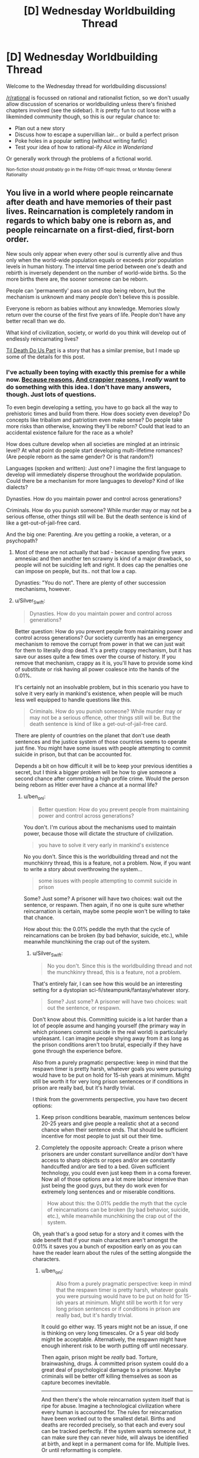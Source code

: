 #+TITLE: [D] Wednesday Worldbuilding Thread

* [D] Wednesday Worldbuilding Thread
:PROPERTIES:
:Author: AutoModerator
:Score: 11
:DateUnix: 1508944005.0
:DateShort: 2017-Oct-25
:END:
Welcome to the Wednesday thread for worldbuilding discussions!

[[/r/rational]] is focussed on rational and rationalist fiction, so we don't usually allow discussion of scenarios or worldbuilding unless there's finished chapters involved (see the sidebar). It /is/ pretty fun to cut loose with a likeminded community though, so this is our regular chance to:

- Plan out a new story
- Discuss how to escape a supervillian lair... or build a perfect prison
- Poke holes in a popular setting (without writing fanfic)
- Test your idea of how to rational-ify /Alice in Wonderland/

Or generally work through the problems of a fictional world.

^{Non-fiction should probably go in the Friday Off-topic thread, or Monday General Rationality}


** You live in a world where people reincarnate after death and have memories of their past lives. Reincarnation is completely random in regards to which baby one is reborn as, and people reincarnate on a first-died, first-born order.

New souls only appear when every other soul is currently alive and thus only when the world-wide population equals or exceeds prior population levels in human history. The interval time period between one's death and rebirth is inversely dependent on the number of world-wide births. So the more births there are, the sooner someone can be reborn.

People can 'permanently' pass on and stop being reborn, but the mechanism is unknown and many people don't believe this is possible.

Everyone is reborn as babies without any knowledge. Memories slowly return over the course of the first five years of life. People don't have any better recall than we do.

What kind of civilization, society, or world do you think will develop out of endlessly reincarnating lives?

[[https://www.amazon.com/dp/B01GT7BOV6/_encoding=UTF8?coliid=I1YF54AN4972FG&colid=CEAXUAH4BUHV][Til Death Do Us Part]] is a story that has a similar premise, but I made up some of the details for this post.
:PROPERTIES:
:Author: xamueljones
:Score: 6
:DateUnix: 1508955830.0
:DateShort: 2017-Oct-25
:END:

*** I've actually been toying with exactly this premise for a while now. [[https://myanimelist.net/anime/32615/Youjo_Senki][Because reasons.]] [[https://myanimelist.net/anime/34104/Knights___Magic][And crappier reasons.]] I /really/ want to do something with this idea. I don't have many answers, though. Just lots of questions.

To even begin developing a setting, you have to go back all the way to prehistoric times and build from there. How does society even develop? Do concepts like tribalism and patriotism even make sense? Do people take more risks than otherwise, knowing they'll be reborn? Could that lead to an accidental existence failure for the race as a whole?

How does culture develop when all societies are mingled at an intrinsic level? At what point do people start developing multi-lifetime romances? (Are people reborn as the same gender? Or is that random?)

Languages (spoken and written): Just one? I imagine the first language to develop will immediately disperse throughout the worldwide population. Could there be a mechanism for more languages to develop? Kind of like dialects?

Dynasties. How do you maintain power and control across generations?

Criminals. How do you punish someone? While murder may or may not be a serious offense, other things still will be. But the death sentence is kind of like a get-out-of-jail-free card.

And the big one: Parenting. Are you getting a rookie, a veteran, or a psychopath?
:PROPERTIES:
:Author: ben_oni
:Score: 3
:DateUnix: 1508972277.0
:DateShort: 2017-Oct-26
:END:

**** Most of these are not actually that bad - because spending five years amnesiac and then another ten scrawny is kind of a major drawback, so people will not be suiciding left and right. It does cap the penalties one can impose on people, but its.. not that low a cap.

Dynasties: "You do not". There are plenty of other succession mechanisms, however.
:PROPERTIES:
:Author: Izeinwinter
:Score: 1
:DateUnix: 1509077831.0
:DateShort: 2017-Oct-27
:END:


**** u/Silver_Swift:
#+begin_quote
  Dynasties. How do you maintain power and control across generations?
#+end_quote

Better question: How do you prevent people from maintaining power and control across generations? Our society currently has an emergency mechanism to remove the corrupt from power in that we can just wait for them to literally drop dead. It's a pretty crappy mechanism, but it has save our asses quite a few times over the course of history. If you remove that mechanism, crappy as it is, you'll have to provide some kind of substitute or risk having all power coalesce into the hands of the 0.01%.

It's certainly not an insolvable problem, but in this scenario you have to solve it very early in mankind's existence, when people will be much less well equipped to handle questions like this.

#+begin_quote
  Criminals. How do you punish someone? While murder may or may not be a serious offence, other things still will be. But the death sentence is kind of like a get-out-of-jail-free card.
#+end_quote

There are plenty of countries on the planet that don't use death sentences and the justice system of those countries seems to operate just fine. You might have some issues with people attempting to commit suicide in prison, but that can be accounted for.

Depends a bit on how difficult it will be to keep your previous identities a secret, but I think a bigger problem will be how to give someone a second chance after committing a high profile crime. Would the person being reborn as Hitler ever have a chance at a normal life?
:PROPERTIES:
:Author: Silver_Swift
:Score: 1
:DateUnix: 1509370632.0
:DateShort: 2017-Oct-30
:END:

***** u/ben_oni:
#+begin_quote
  Better question: How do you prevent people from maintaining power and control across generations?
#+end_quote

You don't. I'm curious about the mechanisms used to maintain power, because those will dictate the structure of civilization.

#+begin_quote
  you have to solve it very early in mankind's existence
#+end_quote

No you don't. Since this is the worldbuilding thread and not the munchkinry thread, this is a feature, not a problem. Now, if you want to write a story about overthrowing the system...

#+begin_quote
  some issues with people attempting to commit suicide in prison
#+end_quote

Some? Just some? A prisoner will have two choices: wait out the sentence, or respawn. Then again, if no one is quite sure whether reincarnation is certain, maybe some people won't be willing to take that chance.

How about this: the 0.01% peddle the myth that the cycle of reincarnations can be broken (by bad behavior, suicide, etc.), while meanwhile munchkining the crap out of the system.
:PROPERTIES:
:Author: ben_oni
:Score: 1
:DateUnix: 1509382376.0
:DateShort: 2017-Oct-30
:END:

****** u/Silver_Swift:
#+begin_quote
  No you don't. Since this is the worldbuilding thread and not the munchkinry thread, this is a feature, not a problem.
#+end_quote

That's entirely fair, I can see how this would be an interesting setting for a dystopian sci-fi/steampunk/fantasy/whatever story.

#+begin_quote
  Some? Just some? A prisoner will have two choices: wait out the sentence, or respawn.
#+end_quote

Don't know about this. Committing suicide is a lot harder than a lot of people assume and hanging yourself (the primary way in which prisoners commit suicide in the real world) is particularly unpleasant. I can imagine people shying away from it as long as the prison conditions aren't too brutal, especially if they have gone through the experience before.

Also from a purely pragmatic perspective: keep in mind that the respawn timer is pretty harsh, whatever goals you were pursuing would have to be put on hold for 15-ish years at minimum. Might still be worth it for very long prison sentences or if conditions in prison are really bad, but it's hardly trivial.

I think from the governments perspective, you have two decent options:

1) Keep prison conditions bearable, maximum sentences below 20-25 years and give people a realistic shot at a second chance when their sentence ends. That should be sufficient incentive for most people to just sit out their time.

2) Completely the opposite approach: Create a prison where prisoners are under constant surveillance and/or don't have access to sharp objects or ropes and/or are constantly handcuffed and/or are tied to a bed. Given sufficient technology, you could even just keep them in a coma forever. Now all of those options are a lot more labour intensive than just being the good guys, but they do work even for extremely long sentences and or miserable conditions.

#+begin_quote
  How about this: the 0.01% peddle the myth that the cycle of reincarnations can be broken (by bad behavior, suicide, etc.), while meanwhile munchkining the crap out of the system.
#+end_quote

Oh, yeah that's a good setup for a story and it comes with the side benefit that if your main characters aren't amongst the 0.01% it saves you a bunch of exposition early on as you can have the reader learn about the rules of the setting alongside the characters.
:PROPERTIES:
:Author: Silver_Swift
:Score: 1
:DateUnix: 1509386267.0
:DateShort: 2017-Oct-30
:END:

******* u/ben_oni:
#+begin_quote
  Also from a purely pragmatic perspective: keep in mind that the respawn timer is pretty harsh, whatever goals you were pursuing would have to be put on hold for 15-ish years at minimum. Might still be worth it for very long prison sentences or if conditions in prison are really bad, but it's hardly trivial.
#+end_quote

It could go either way. 15 years might not be an issue, if one is thinking on very long timescales. Or a 5 year old body might be acceptable. Alternatively, the respawn might have enough inherent risk to be worth putting off until necessary.

Then again, prison might be /really/ bad. Torture, brainwashing, drugs. A committed prison system could do a great deal of psychological damage to a prisoner. Maybe criminals will be better off killing themselves as soon as capture becomes inevitable.

--------------

And then there's the whole reincarnation system itself that is ripe for abuse. Imagine a technological civilization where every human is accounted for. The rules for reincarnation have been worked out to the smallest detail. Births and deaths are recorded precisely, so that each and every soul can be tracked perfectly. If the system wants someone /out/, it can make sure they can never hide, will always be identified at birth, and kept in a permanent coma for life. Multiple lives. Or until reformatting is complete.

Or maybe we can start putting people into the matrix. Or is that where they already are, and reincarnation is just the system's way of handling in-system death?
:PROPERTIES:
:Author: ben_oni
:Score: 2
:DateUnix: 1509392982.0
:DateShort: 2017-Oct-30
:END:


*** I've put some more brain-time on this:

Professions. People will get /very/ good at what they do. Not just farmers, weavers, and sailors, but soldiers, politicians, and assassins. And some that are world-changing, like mathematicians, scientists, and inventors.

Two phases of civilization: Diaspora and Unification.

During diaspora, it will be impossible to pick up one life where the last left off. You'll be born to a new tribe, probably a meritocracy. Those who bring the most new and useful skills to the tribe attain the most privileged positions. Possibly.

After unification, it's possible to travel the world and see the places you lived in previous lives. You really can bury treasure in one lifetime and dig it up in another. People will sort by generation: those who have been around the longest will have the most skills and be the most valuable to society; and they'll have the means to ensure their dominance.

I think there are a few diaspora era stories worth telling; but there are a whole ton of unification era stories to be told. When you can spend a few dozen lifetimes performing a long running plot, and be around for the payoff...

I'm curious how religion might be shaped in this world. A prophet in one generation should be around in the next, and the next... and a thousand years later might show up in the original society.

Diaspora era news: people sitting around the fire telling each other stories about previous lives. Hearing stories about a place and culture, and then living there in the next life.

Literature: Odysseus, where the hero died, and his reborn self embarks on an adventure around the world to his previous homeland to reunite with his wife.
:PROPERTIES:
:Author: ben_oni
:Score: 3
:DateUnix: 1509086040.0
:DateShort: 2017-Oct-27
:END:


** So, this weeks [[https://www.reddit.com/r/rational/comments/77tvnc/d_saturday_munchkinry_thread/doplh1b/][Munchkinry Thread]] got me thinking about a successful world where everyone bodyswaps each day at a certain time. Specifically, what security would be in place to prevent identity theft. I'm going to describe the security system I've designed, and I'd like anyone who's interested to figure out how to steal someone else's identity for longer than a day. Here it is:

 

Like I mentioned in the previous thread, security is currently based on 3 things- what you know (password, verification questions), what you have (badge, phone, key), and what you are (fingerprints, face, etc). Swapping bodies means you're guaranteed to lose what you have and what you are each day, and its easy to steal someone's identity if all you need to do is get a few pieces of info from them. Because of that, my security system will focus on reestablishing security based on what you have and what you are each swap, as quickly as possible and without the possibility of interferance. To do that, you'll need to remember 3 pieces of info- a ID number, password, and security phrase. I'll explain how they're used throughout the explanation.

The system is centered around what I'll call "swapping pods", or "pods" for short. Everyone will be /required/ to enter one of these before the swap. Anyone who isn't in a pod before the swap will be killed, through poison gas or some other method. Because it always happens before the swap, their mind will presumably be permanently killed as well as the body, so not entering a pod actually threatens you.

When you wake up in a pod, you are trapped inside until you go through a few steps. First, you enter your ID number and password. This verifies who you are, letting the system connect you to your previous bodies & activities. The pod takes some sort of biometric verification- DNA, eye scan, fingerprints, etc.- and adds this body to your life history. Then, the pod prints up an ID card that lasts for that day only. This card will be the equivalent of driver's licenses and credit cards today. If you need to prove who you are or pay for something, you use the ID card. If something needs a bit more security, you can enter your ID number on a keypad, similar to entering your PIN today. You don't want people to have your ID number, so you only enter it at those keypads and don't tell people it, but if they get it somehow (fake/unsecure keypad, looking over your shoulder) it's not the end of the world. Your password, on the other hand, you /never/ use except in a pod- it is pretty much your identity.

At this point, you have all 3 facets of security (information, object, and identity) for the day, so the pod will let you out now.

This isn't direcly related to security, but I will point out that the pods would serve other purposes as well. After you verify who you are, they would give you a quick orientation, telling you where you are and what sort of work is available for you to do nearby (customized to your experience). It would also be able to immobilize the person inside; the /only/ way I can see babies surviving and developing in this world, assuming they swap bodies as well, is to keep them in the pods and going through some sort of training program. It almost certainly wouldn't work in real life and has a host of other issues, such as the fact you can't identify the same baby over multiple swaps, making it extremely difficult to know what stage of development they need, but it's the only idea I can come up with.

Back to security. One danger is people making fake pods, tricking other people into revealing their ID and password. That's where the security phrase comes in. When you wake up in a pod, you need to verify it's authentic before giving it your password. To do that, you enter your ID number. The pod will then display a collection of distinct words (no articles, pronouns, etc.), one of which is taken from your security phrase. You pick the one that is, and then it shows several more words, all of which are from your security phrase. If, at any point, you don't see the words you're expecting, you know you're in a fake pod. Sit back and relax, because you're going to waiting the day out until you swap again. This system also lessens the chance that someone can steal someone else's security phrase from a real pod. They need to know the other's ID number, guess the right word, and then they're still only rewarded with a part of the security phrase. People also go through this process when they first get into a pod, to ensure they don't accidentally get into a fake one and then have someone else wake up in it. The process before you swap can be simpler, though, since real pods could check your biometrics and just show you the whole phrase, so both of you completely trust the other.

If someone does manage to steal all 3 pieces of information, you still won't necessarily have lost your identity. If someone tries to use your ID/password, then the system will see 2 people claiming to be the same person. If that happens, it keeps them in the pod until one of them can verify they're the real one. It does this by asking questions about their history- converstions they've had, where they worked, what they bought, etc. These questions would be from multiple days- an identity thief might be able to get the information for 1 day by watching the victim, but they'd have an extremely difficult time doing it over multiple days because they might end up on opposite ends of the world. Once the system is sure which body is the victim and which is the identity thief, it kills the thief and lets the victim go. If the thief has learned so much about the victim that the system can't differentiate between the two, then it flags the identity as being compromised, erasing it and making both people start a new life.

As a side note, the system will also know the identity of the identity thief. After a few minutes, everyone except for the two should have successfully identified themselves. This system can make a list of the identities of everyone who made it to swapping pods before the swap and then remove the identities of everyone who has already identified themselves. This leaves 2 identities- the vicitim and the identity thief.

Finally, the security flaw that hasn't been addressed yet is killing your victim and then stealing their identity. If there's nobody else identifies themselves as the victim, then the identity thief is free to claim their identity. To combat this, the system checks everyone one when they get into a pod. If they don't check in, they should be dead, so they shouldn't check out after the swap- if they do, it's an identity thief. To prevent a thief from waiting until someone enters a pod and checks in to kill them, the pods could monitor their vitals. Again, if someone dies before the swap, they shouldn't identify themselves after the swap.

So, that's the system! Let me know what I've missed, what weaknesses there are that someone could exploit to steal someone else's identity. The one exploit I see is that if you learn enough about them that the system can't figure out which of you is which, you can erase their identity (and yours in the process), but you shouldn't be able to actually benefit from who they are.
:PROPERTIES:
:Author: iceman012
:Score: 4
:DateUnix: 1508964653.0
:DateShort: 2017-Oct-26
:END:

*** It requires/enforces absolute daily compliance upon literally everyone. It's gonna deserve a revolution, and it's gonna get one, and it's gonna be bloody.
:PROPERTIES:
:Author: buckykat
:Score: 7
:DateUnix: 1508967236.0
:DateShort: 2017-Oct-26
:END:
